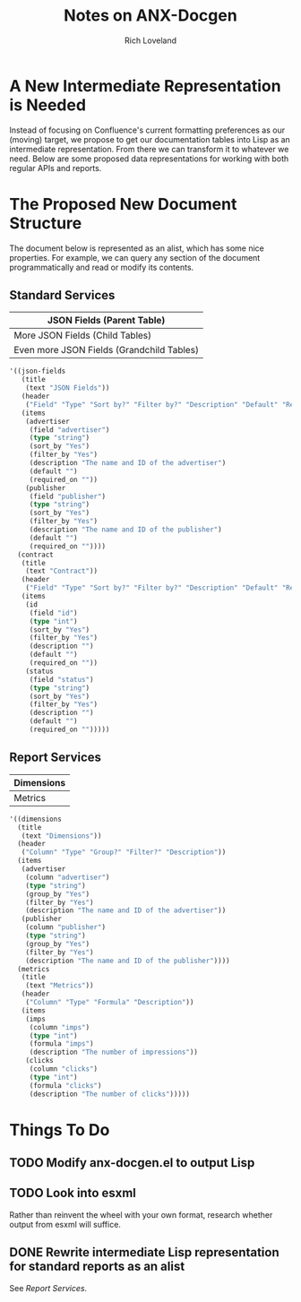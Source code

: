 #+title: Notes on ANX-Docgen
#+author: Rich Loveland
#+email: loveland.richard@gmail.com

* A New Intermediate Representation is Needed

  Instead of focusing on Confluence's current formatting preferences
  as our (moving) target, we propose to get our documentation tables
  into Lisp as an intermediate representation. From there we can
  transform it to whatever we need. Below are some proposed data
  representations for working with both regular APIs and reports.

* The Proposed New Document Structure

  The document below is represented as an alist, which has some nice
  properties. For example, we can query any section of the document
  programmatically and read or modify its contents.

** Standard Services

  | JSON Fields (Parent Table)                |
  |-------------------------------------------|
  | More JSON Fields (Child Tables)           |
  |-------------------------------------------|
  | Even more JSON Fields (Grandchild Tables) |

   #+begin_src emacs-lisp
     '((json-fields
        (title
         (text "JSON Fields"))
        (header
         ("Field" "Type" "Sort by?" "Filter by?" "Description" "Default" "Required on"))
        (items
         (advertiser
          (field "advertiser") 
          (type "string")
          (sort_by "Yes")
          (filter_by "Yes")
          (description "The name and ID of the advertiser")
          (default "")
          (required_on ""))
         (publisher
          (field "publisher") 
          (type "string")
          (sort_by "Yes")
          (filter_by "Yes")
          (description "The name and ID of the publisher")
          (default "")
          (required_on ""))))
       (contract
        (title
         (text "Contract"))
        (header
         ("Field" "Type" "Sort by?" "Filter by?" "Description" "Default" "Required on"))
        (items
         (id
          (field "id")
          (type "int")
          (sort_by "Yes")
          (filter_by "Yes")
          (description "")
          (default "")
          (required_on ""))
         (status
          (field "status")
          (type "string")
          (sort_by "Yes")
          (filter_by "Yes")
          (description "")
          (default "")
          (required_on "")))))
   #+end_src
  
** Report Services

  | Dimensions |
  |------------|
  | Metrics    |

   #+begin_src emacs-lisp
     '((dimensions
       (title
        (text "Dimensions"))
       (header
        ("Column" "Type" "Group?" "Filter?" "Description"))
       (items
        (advertiser
         (column "advertiser") 
         (type "string")
         (group_by "Yes")
         (filter_by "Yes")
         (description "The name and ID of the advertiser"))
        (publisher
         (column "publisher") 
         (type "string")
         (group_by "Yes")
         (filter_by "Yes")
         (description "The name and ID of the publisher"))))
       (metrics
        (title
         (text "Metrics"))
        (header
         ("Column" "Type" "Formula" "Description"))
        (items
         (imps
          (column "imps")
          (type "int")
          (formula "imps")
          (description "The number of impressions"))
         (clicks
          (column "clicks")
          (type "int")
          (formula "clicks")
          (description "The number of clicks")))))
     
   #+end_src

* Things To Do

** TODO Modify anx-docgen.el to output Lisp

** TODO Look into esxml

   Rather than reinvent the wheel with your own format, research
   whether output from esxml will suffice.

** DONE Rewrite intermediate Lisp representation for standard reports as an alist

   See [[Report Services]].
